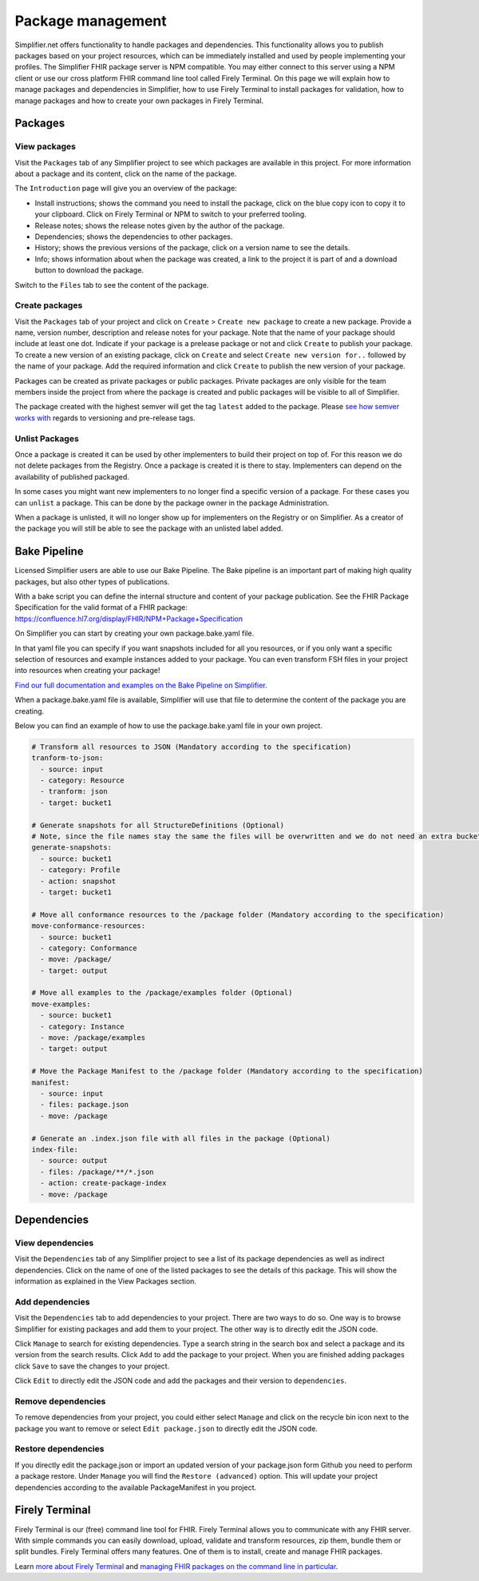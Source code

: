 Package management
========================
Simplifier.net offers functionality to handle packages and dependencies. This functionality allows you to publish packages based on your project resources, which can be immediately installed and used by people implementing your profiles. The Simplifier FHIR package server is NPM compatible. You may either connect to this server using a NPM client or use our cross platform FHIR command line tool called Firely Terminal. On this page we will explain how to manage packages and dependencies in Simplifier, how to use Firely Terminal to install packages for validation, how to manage packages and how to create your own packages in Firely Terminal.

Packages
---------------------------

View packages
^^^^^^^^^^^^^
Visit the ``Packages`` tab of any Simplifier project to see which packages are available in this project. For more information about a package and its content, click on the name of the package. 

The ``Introduction`` page will give you an overview of the package:

* Install instructions; shows the command you need to install the package, click on the blue copy icon to copy it to your clipboard. Click on Firely Terminal or NPM to switch to your preferred tooling.
* Release notes; shows the release notes given by the author of the package.
* Dependencies; shows the dependencies to other packages.
* History; shows the previous versions of the package, click on a version name to see the details.
* Info; shows information about when the package was created, a link to the project it is part of and a download button to download the package.

.. image:: ../images/PackageView.png
   :scale: 75%

Switch to the ``Files`` tab to see the content of the package. 

.. image:: ../images/PackageFiles.png
   :scale: 75%



Create packages
^^^^^^^^^^^^^^^^

Visit the ``Packages`` tab of your project and click on ``Create`` > ``Create new package`` to create a new package. Provide a name, version number, description and release notes for your package. Note that the name of your package should include at least one dot. Indicate if your package is a prelease package or not and click ``Create`` to publish your package. 
To create a new version of an existing package, click on ``Create`` and select ``Create new version for..`` followed by the name of your package. Add the required information and click ``Create`` to publish the new version of your package.

Packages can be created as private packages or public packages. Private packages are only visible for the team members inside the project from where the package is created and public packages will be visible to all of Simplifier. 

.. image:: ../images/PackageRelease.png
   :scale: 75%
  



The package created with the highest semver will get the tag ``latest`` added to the package. Please `see how semver works with <https://semver.org>`_ regards to versioning and pre-release tags. 


Unlist Packages
^^^^^^^^^^^^^^^
Once a package is created it can be used by other implementers to build their project on top of. For this reason we do not delete packages from the Registry. Once a package is created it is there to stay. Implementers can depend on the availability of published packaged. 

In some cases you might want new implementers to no longer find a specific version of a package. For these cases you can ``unlist`` a package. This can be done by the package owner in the package Administration. 

.. image:: ../images/UnlistPackage.png
   :scale: 75%

When a package is unlisted, it will no longer show up for implementers on the Registry or on Simplifier. As a creator of the package you will still be able to see the package with an unlisted label added.  

.. image:: ../images/UnlistedPackage.png
   :scale: 75%




Bake Pipeline
-------------
Licensed Simplifier users are able to use our Bake Pipeline. The Bake pipeline is an important part of making high quality packages, but also other types of publications.

With a bake script you can define the internal structure and content of your package publication. See the FHIR Package Specification for the valid format of a FHIR package: https://confluence.hl7.org/display/FHIR/NPM+Package+Specification

On Simplifier you can start by creating your own package.bake.yaml file. 


.. image:: ../images/BakeYaml.png
   :scale: 75%

In that yaml file you can specify if you want snapshots included for all you resources, or if you only want a specific selection of resources and example instances added to your package. You can even transform FSH files in your project into resources when creating your package!


`Find our full documentation and examples on the Bake Pipeline on Simplifier. <https://simplifier.net/docs/bake>`_


.. image:: ../images/BakeYamlFile.png
   :scale: 75%

When a package.bake.yaml file is available, Simplifier will use that file to determine the content of the package you are creating. 

Below you can find an example of how to use the package.bake.yaml file in your own project. 

.. code-block:: yaml

  # Transform all resources to JSON (Mandatory according to the specification)
  tranform-to-json:
    - source: input
    - category: Resource
    - tranform: json
    - target: bucket1

  # Generate snapshots for all StructureDefinitions (Optional)
  # Note, since the file names stay the same the files will be overwritten and we do not need an extra bucket.
  generate-snapshots:
    - source: bucket1
    - category: Profile
    - action: snapshot
    - target: bucket1

  # Move all conformance resources to the /package folder (Mandatory according to the specification)
  move-conformance-resources:
    - source: bucket1
    - category: Conformance
    - move: /package/
    - target: output

  # Move all examples to the /package/examples folder (Optional)
  move-examples:
    - source: bucket1
    - category: Instance
    - move: /package/examples
    - target: output

  # Move the Package Manifest to the /package folder (Mandatory according to the specification)
  manifest:
    - source: input
    - files: package.json
    - move: /package

  # Generate an .index.json file with all files in the package (Optional)
  index-file:
    - source: output
    - files: /package/**/*.json
    - action: create-package-index
    - move: /package






Dependencies
-----------------------

View dependencies
^^^^^^^^^^^^^^^^^
Visit the ``Dependencies`` tab of any Simplifier project to see a list of its package dependencies as well as indirect dependencies. Click on the name of one of the listed packages to see the details of this package. This will show the information as explained in the View Packages section.

.. image:: ../images/PackageAddDependencies.png
   :scale: 75%

Add dependencies
^^^^^^^^^^^^^^^^
Visit the ``Dependencies`` tab to add dependencies to your project. There are two ways to do so. One way is to browse Simplifier for existing packages and add them to your project. The other way is to directly edit the JSON code.

Click ``Manage`` to search for existing dependencies. Type a search string in the search box and select a package and its version from the search results. Click ``Add`` to add the package to your project. When you are finished adding packages click ``Save`` to save the changes to your project.

.. image:: ../images/PackageDependenciesTab.png
   :scale: 75%

Click ``Edit`` to directly edit the JSON code and add the packages and their version to ``dependencies``.

.. image:: ../images/PackageEdit.png
   :scale: 75%

Remove dependencies
^^^^^^^^^^^^^^^^^^^
To remove dependencies from your project, you could either select ``Manage`` and click on the recycle bin icon next to the package you want to remove or select ``Edit package.json`` to directly edit the JSON code.

Restore dependencies
^^^^^^^^^^^^^^^^^^^^
If you directly edit the package.json or import an updated version of your package.json form Github you need to perform a package restore. Under ``Manage`` you will find the ``Restore (advanced)`` option. This will update your project dependencies according to the available PackageManifest in you project. 


Firely Terminal
-----------------------
Firely Terminal is our (free) command line tool for FHIR. Firely Terminal allows you to communicate with any FHIR server. With simple commands you can easily download, upload, validate and transform resources, zip them, bundle them or split bundles. Firely Terminal offers many features. One of them is to install, create and manage FHIR packages.

Learn `more about Firely Terminal <https://docs.fire.ly/projects/Firely-Terminal/index.html>`_ and `managing FHIR packages on the command line in particular <https://docs.fire.ly/projects/Firely-Terminal/Managing-Packages.html>`_.

